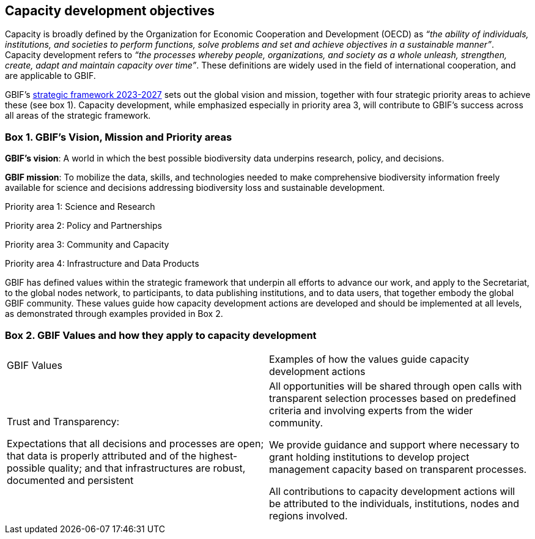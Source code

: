 [[capacity-development-objectives]]
== Capacity development objectives 

Capacity is broadly defined by the Organization for Economic Cooperation and Development (OECD) as _“the ability of individuals, institutions, and societies to perform functions, solve problems and set and achieve objectives in a sustainable manner”_. Capacity development refers to _“the processes whereby people, organizations, and society as a whole unleash, strengthen, create, adapt and maintain capacity over time”_. These definitions are widely used in the field of international cooperation, and are applicable to GBIF.

GBIF’s https://www.gbif.org/strategic-plan[strategic framework 2023-2027^] sets out the global vision and mission, together with four strategic priority areas to achieve these (see box 1). Capacity development, while emphasized especially in priority area 3,  will contribute to GBIF’s success across all areas of the strategic framework.

[[box-1]]
=== Box 1. GBIF’s Vision, Mission and Priority areas
****
*GBIF’s vision*:  A world in which the best possible biodiversity data underpins research, policy, and decisions.

*GBIF mission*: To mobilize the data, skills, and technologies needed to make comprehensive biodiversity information freely available for science and decisions addressing biodiversity loss and sustainable development.

Priority area 1: Science and Research

Priority area 2: Policy and Partnerships

Priority area 3: Community and Capacity

Priority area 4: Infrastructure and Data Products
****

GBIF has defined values within the strategic framework that underpin all efforts to advance our work, and apply to the Secretariat, to the global nodes network, to participants, to data publishing institutions, and to data users, that together embody the global GBIF community. These values guide how capacity development actions are developed and should be implemented at all levels, as demonstrated through examples provided in Box 2.

[[box-2]]
=== Box 2. GBIF Values and how they apply to capacity development
****
// [width=100%]
[cols="50%,50%"]
|===
|GBIF Values 
|Examples of how the values guide capacity development actions 

|Trust and Transparency: 

Expectations that all decisions and processes are open; that data is properly attributed and of the highest-possible quality; and that infrastructures are robust, documented and persistent

|All opportunities will be shared through open calls with transparent selection processes based on predefined criteria and involving experts from the wider community. 

We provide guidance and support where necessary to grant holding institutions to develop project management capacity based on transparent processes. 

All contributions to capacity development actions will be attributed to the individuals, institutions, nodes and regions involved.
|=== 
****

